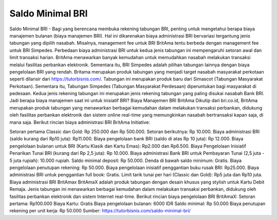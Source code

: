 Saldo Minimal BRI
==================

Saldo Minimal BRI - Bagi yang berencana membuka rekening tabungan BRI, penting untuk mengetahui berapa biaya manajemen bulanan (biaya manajemen BRI). Hal ini dikarenakan biaya administrasi BRI bervariasi tergantung jenis tabungan yang dipilih nasabah.
Misalnya, management fee untuk BRI BritAma tentu berbeda dengan management fee untuk BRI Simpedes. Perbedaan biaya administrasi BRI untuk kedua jenis tabungan ini mempengaruhi setoran awal dan limit transaksi harian.
BritAma menawarkan banyak kemudahan untuk memudahkan nasabah melakukan transaksi melalui fasilitas perbankan elektronik. Sementara itu, BRI Simpedes adalah pilihan tabungan lainnya dengan biaya pengelolaan BRI yang rendah.
Britama merupakan produk tabungan yang menjadi target nasabah masyarakat perkotaan seperti dilansir dari https://tutorbisnis.com/. Tabungan ini merupakan produk baru dari Simascot (Tabungan Masyarakat Perkotaan).
Sementara itu, Tabungan Simpedes (Tabungan Masyarakat Perdesaan) diperuntukan bagi masyarakat di pedesaan. Kedua jenis rekening tabungan ini merupakan jenis rekening tabungan yang paling disukai nasabah Bank BRI.
Jadi berapa biaya manajemen saat ini untuk inisiatif BRI?
Biaya Manajemen BRI BritAma
Dikutip dari bri.co.id, BritAma merupakan produk tabungan yang menawarkan berbagai kemudahan dalam melakukan transaksi perbankan, didukung oleh fasilitas perbankan elektronik dan sistem online real-time yang memungkinkan nasabah bertransaksi kapan saja, di mana saja.
Berikut rincian biaya administrasi BRI BritAma Initiative:

Setoran pertama Classic dan Gold: Rp 250.000 dan Rp 500.000.
Setoran berikutnya: Rp 10.000.
Biaya administrasi BRI (saldo kurang dari Rp10 juta): Rp11.000.
Biaya pengelolaan bank BRI (saldo di atas Rp 10 juta): Rp 12.000.
Biaya pengelolaan bulanan untuk BRI (Kartu Klasik dan Kartu Emas): Rp2.000 dan Rp6.500.
Biaya Pengelolaan Inisiatif Penarikan Tunai BRI (kurang dari Rp 2,5 juta): Rp 10.000.
Biaya administrasi Bank BRI untuk Pembayaran Tunai (2,5 juta - 5 juta rupiah): 10.000 rupiah.
Saldo minimal deposit: Rp 50.000.
Denda di bawah saldo minimum: Gratis.
Biaya pengelolaan penutupan rekening: Rp 50.000.
Biaya pengelolaan inisiatif penggantian buku rusak BRI: Rp25.000.
Biaya administrasi BRI untuk penggantian full book: Gratis.
Limit tarik tunai per hari (Classic dan Gold): Rp5 juta dan Rp10 juta.
Biaya administrasi BRI BritAmax
BritAmaX adalah produk tabungan dengan desain khusus yang stylish untuk Kartu Debit Remaja. Jenis tabungan ini menawarkan berbagai kemudahan dalam melakukan transaksi perbankan, didukung oleh fasilitas perbankan elektronik dan sistem Internet real-time.
Berikut rincian biaya pengelolaan BRI BritAmaX:
Setoran pertama: Rp100.000
Biaya Kartu: Gratis
Biaya pengelolaan bulanan: 6000 IDR
Saldo minimal: Rp 50.000
Biaya penutupan rekening per unit kerja: Rp 50.000
Sumber: https://tutorbisnis.com/saldo-minimal-bri/

